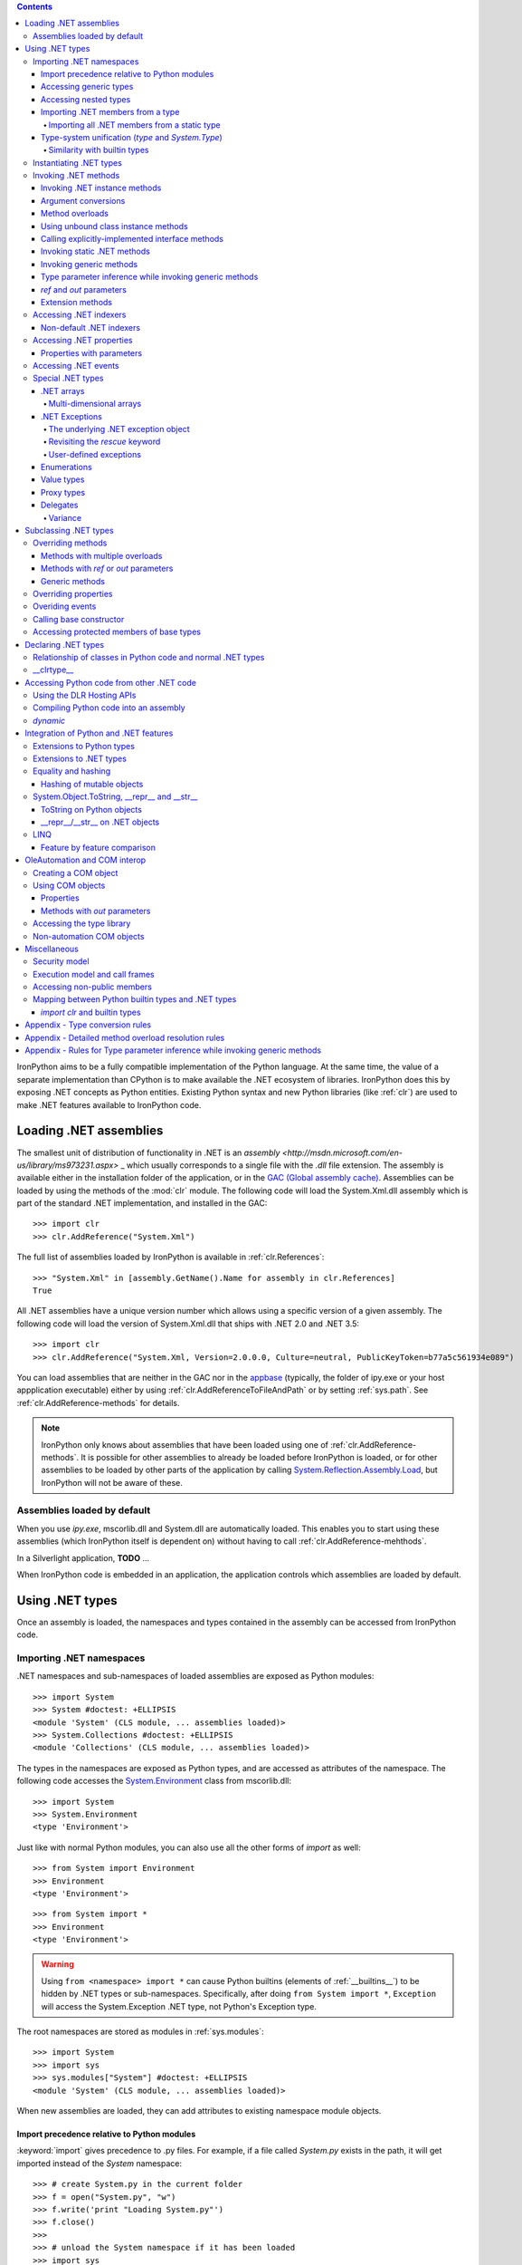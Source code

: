.. contents::

IronPython aims to be a fully compatible implementation of the Python language.
At the same time, the value of a separate implementation than CPython is 
to make available the .NET ecosystem of libraries. IronPython does this by
exposing .NET concepts as Python entities. Existing Python syntax and new
Python libraries (like :ref:`clr`) are used to make .NET features available
to IronPython code.

********************************************************************************
Loading .NET assemblies
********************************************************************************

The smallest unit of distribution of functionality in .NET is an `assembly
<http://msdn.microsoft.com/en-us/library/ms973231.aspx>` _
which usually corresponds to a single file with the `.dll` file extension. The 
assembly is available either in the installation folder of the application, or 
in the `GAC (Global assembly cache)
<http://msdn.microsoft.com/en-us/library/yf1d93sz.aspx>`_. 
Assemblies can be loaded by using the methods of 
the :mod:`clr` module. The following code will load the System.Xml.dll assembly
which is part of the standard .NET implementation, and installed in the GAC::

   >>> import clr
   >>> clr.AddReference("System.Xml")

The full list of assemblies loaded by IronPython is available in 
:ref:`clr.References`::

   >>> "System.Xml" in [assembly.GetName().Name for assembly in clr.References]
   True

All .NET assemblies have a unique version number which allows using a specific
version of a given assembly. The following code will load the version of 
System.Xml.dll that ships with .NET 2.0 and .NET 3.5::

   >>> import clr
   >>> clr.AddReference("System.Xml, Version=2.0.0.0, Culture=neutral, PublicKeyToken=b77a5c561934e089")

You can load assemblies that are neither in the GAC nor in the `appbase 
<http://msdn.microsoft.com/en-us/library/system.appdomainsetup.applicationbase.aspx>`_
(typically, the folder of ipy.exe or your host appplication executable) either
by using :ref:`clr.AddReferenceToFileAndPath` or by setting :ref:`sys.path`.
See :ref:`clr.AddReference-methods` for details. 

.. note::

   IronPython only knows about assemblies that have been loaded using one of
   :ref:`clr.AddReference-methods`. It is possible for other assemblies to
   already be loaded before IronPython is loaded, or for other assemblies to
   be loaded by other parts of the application by calling 
   `System.Reflection.Assembly.Load 
   <http://msdn.microsoft.com/en-us/library/system.reflection.assembly.load.aspx>`_,
   but IronPython will not be aware of these.

================================================================================
Assemblies loaded by default
================================================================================

When you use `ipy.exe`, mscorlib.dll and System.dll are automatically loaded.
This enables you to start using these assemblies (which IronPython itself is
dependent on) without having to call :ref:`clr.AddReference-mehthods`.

In a Silverlight application, **TODO** ...

When IronPython code is embedded in an application, the application controls 
which assemblies are loaded by default.

********************************************************************************
Using .NET types
********************************************************************************

Once an assembly is loaded, the namespaces and types contained in the assembly
can be accessed from IronPython code.

================================================================================
Importing .NET namespaces
================================================================================

\.NET namespaces and sub-namespaces of loaded assemblies are exposed as 
Python modules::

   >>> import System
   >>> System #doctest: +ELLIPSIS
   <module 'System' (CLS module, ... assemblies loaded)>
   >>> System.Collections #doctest: +ELLIPSIS
   <module 'Collections' (CLS module, ... assemblies loaded)>

The types in the namespaces are exposed as Python types, and are accessed
as attributes of the namespace. The following code accesses the 
`System.Environment 
<http://msdn.microsoft.com/en-us/library/system.environment.aspx>`_ 
class from mscorlib.dll::

   >>> import System
   >>> System.Environment
   <type 'Environment'>

Just like with normal Python modules, you can also use all the other forms
of `import` as well::

   >>> from System import Environment
   >>> Environment
   <type 'Environment'>

::

   >>> from System import *
   >>> Environment
   <type 'Environment'>

.. warning::

   Using ``from <namespace> import *`` can cause Python builtins 
   (elements of :ref:`__builtins__`) to be hidden
   by .NET types or sub-namespaces. Specifically, after doing
   ``from System import *``, ``Exception`` will access the System.Exception 
   .NET type, not Python's Exception type.
   
The root namespaces are stored as modules in :ref:`sys.modules`::

   >>> import System
   >>> import sys
   >>> sys.modules["System"] #doctest: +ELLIPSIS
   <module 'System' (CLS module, ... assemblies loaded)>

When new assemblies are loaded, they can add attributes to existing
namespace module objects.

--------------------------------------------------------------------------------
Import precedence relative to Python modules
--------------------------------------------------------------------------------

:keyword:`import` gives precedence to .py files. For example, if a file
called `System.py` exists in the path, it will get imported instead of the
`System` namespace::

   >>> # create System.py in the current folder
   >>> f = open("System.py", "w")
   >>> f.write('print "Loading System.py"')
   >>> f.close()
   >>>
   >>> # unload the System namespace if it has been loaded
   >>> import sys
   >>> if sys.modules.has_key("System"):
   ...     sys.modules.pop("System") #doctest: +ELLIPSIS
   <module 'System' (CLS module, ... assemblies loaded)>
   >>>
   >>> import System
   Loading System.py
   >>> System #doctest: +ELLIPSIS
   <module 'System' from '...System.py'>

.. note:: 

   Do make sure to delete System.py::

      >>> import os
      >>> os.remove("System.py")
      >>> sys.modules.pop("System") #doctest: +ELLIPSIS
      <module 'System' from '...System.py'>
      >>> import System
      >>> System #doctest: +ELLIPSIS
      <module 'System' (CLS module, ... assemblies loaded)>

--------------------------------------------------------------------------------
Accessing generic types
--------------------------------------------------------------------------------

\.NET supports `generic types 
<http://msdn.microsoft.com/en-us/library/ms172192.aspx>`_
which allow the same code to support multiple
type parameters which retaining the advantages of types safety. Collection
types (like lists, vectors, etc) are the canonical example where generic types
are useful. .NET has a number of generic collection types in the
`System.Collections.Generic 
<http://msdn.microsoft.com/en-us/library/system.collections.generic.aspx>`_
namespace.

IronPython exposes generic types as a special `type` object which supports
indexing with `type` object(s) as the index (or indices)::

   >>> from System.Collections.Generic import List, Dictionary
   >>> int_list = List[int]()
   >>> str_float_dict = Dictionary[str, float]()

Note that there might exist a non-generic type as well as one or more 
generic types with the same name [#]_.
In this case, the name can be used without any indexing to access the 
non-generic type, and it can be indexed with different number of types to
access the generic type with the corresponding number of type parameters.
The code below accesses `System.EventHandler
<http://msdn.microsoft.com/en-us/library/system.eventhandler.aspx>`_
and also `System.EventHandler<TEventArgs>
<http://msdn.microsoft.com/en-us/library/db0etb8x.aspx>`_ ::

   >>> from System import EventHandler, EventArgs
   >>> EventHandler # this is the combo type object
   <types 'EventHandler', 'EventHandler[TEventArgs]'>
   >>> # Access the non-generic type 
   >>> dir(EventHandler) #doctest: +ELLIPSIS
   ['BeginInvoke', 'Clone', 'DynamicInvoke', 'EndInvoke', ...
   >>> # Access the generic type with 1 type paramter
   >>> dir(EventHandler[EventArgs]) #doctest: +ELLIPSIS
   ['BeginInvoke', 'Call', 'Clone', 'Combine', ...

.. [#] This refers to the user-friendly name. Under the hoods, the .NET
       type name includes the number of type parameters::

          >>> clr.GetClrType(EventHandler[EventArgs]).Name
          'EventHandler`1'

--------------------------------------------------------------------------------
Accessing nested types
--------------------------------------------------------------------------------

Nested types are exposed as attributes of the outer class::

   >>> from System.Environment import SpecialFolder
   >>> SpecialFolder
   <type 'SpecialFolder'>

--------------------------------------------------------------------------------
Importing .NET members from a type
--------------------------------------------------------------------------------

\.NET types are exposed as Python classes. Like Python classes, you usually
cannot import *all* the attributes of .NET types using 
``from <name> import *``::

   >>> from System.Guid import *
   Traceback (most recent call last):
     File "<stdin>", line 1, in <module>
   ImportError: no module named Guid

You can import specific members, both static and instance::

   >>> from System.Guid import NewGuid, ToByteArray
   >>> g = NewGuid()
   >>> ToByteArray(g) #doctest: +ELLIPSIS
   Array[Byte](...

Note that if you import a static property, you will import the value
when the `import` executes, not a named object to be evaluated
on every use as you might mistakenly expect::

   >>> from System.DateTime import Now
   >>> Now #doctest: +ELLIPSIS
   <System.DateTime object at ...>
   >>> # Let's make it even more obvious that "Now" is evaluated only once
   >>> a_second_ago = Now
   >>> import time
   >>> time.sleep(1)
   >>> a_second_ago is Now
   True
   >>> a_second_ago is System.DateTime.Now
   False

^^^^^^^^^^^^^^^^^^^^^^^^^^^^^^^^^^^^^^^^^^^^^^^^^^^^^^^^^^^^^^^^^^^^^^^^^^^^^^^^
Importing all .NET members from a static type
^^^^^^^^^^^^^^^^^^^^^^^^^^^^^^^^^^^^^^^^^^^^^^^^^^^^^^^^^^^^^^^^^^^^^^^^^^^^^^^^

Some .NET types only have static methods, and are comparable to
namespaces. `C#` refers to them as `static classes 
<http://msdn.microsoft.com/en-us/library/79b3xss3(VS.80).aspx>`_
, and requires such classes to have only static methods. IronPython allows you 
to import all the static methods of such `static classes`. `System.Environment 
<http://msdn.microsoft.com/en-us/library/system.environment.aspx>`_ 
is an example of a static class::

   >>> from System.Environment import *
   >>> Exit is System.Environment.Exit
   True

Nested types are also imported::

   >>> SpecialFolder is System.Environment.SpecialFolder
   True

However, properties are not imported::

   >>> OSVersion
   Traceback (most recent call last):
     File "<stdin>", line 1, in <module>
   NameError: name 'OSVersion' is not defined
   >>> System.Environment.OSVersion #doctest: +ELLIPSIS
   <System.OperatingSystem object at ...>

--------------------------------------------------------------------------------
Type-system unification (`type` and `System.Type`)
--------------------------------------------------------------------------------

\.NET represents types using `System.Type 
<http://msdn.microsoft.com/en-us/library/system.type.aspx>`_.
However, when you access a .NET type in Python code, you get a Python 
:ref:`type` object [#]_::

   >>> from System.Collections import BitArray
   >>> ba = BitArray(5)
   >>> isinstance(type(ba), type)
   True

This allows a unified (Pythonic) view of both Python and .NET types. For example, 
:ref:`isinstance` works with .NET types as well::

   >>> from System.Collections import BitArray
   >>> isinstance(ba, BitArray)
   True

If need to get the `System.Type` instance for the .NET type, you need to use
:ref:`clr.GetClrType`. Conversely, you can use :ref:`clr.GetPythonType` to get
a `type` object corresponding to a `System.Type` object.

The unification also extends to other type system entities like methods. .NET
methods are exposed as instances of :ref:`method`::

   >>> type(BitArray.Xor)
   <type 'method_descriptor'>
   >>> type(ba.Xor)
   <type 'builtin_function_or_method'>

.. [#]

   Note that the Python type corresponding to a .NET type is a sub-type of
   :ref:`type`::
   
      >>> isinstance(type(ba), type)
      True
      >>> type(ba) is type
      False
   
   This is an implementation detail.

^^^^^^^^^^^^^^^^^^^^^^^^^^^^^^^^^^^^^^^^^^^^^^^^^^^^^^^^^^^^^^^^^^^^^^^^^^^^^^^^
Similarity with builtin types
^^^^^^^^^^^^^^^^^^^^^^^^^^^^^^^^^^^^^^^^^^^^^^^^^^^^^^^^^^^^^^^^^^^^^^^^^^^^^^^^

\.NET types behave like builtin types (like :ref:`list`), and are
immutable. i.e. you cannot add or delete descriptors from .NET types::

   >>> del list.append
   Traceback (most recent call last):
     File "<stdin>", line 1, in <module>
   AttributeError: cannot delete attribute 'append' of builtin type 'list'
   >>>
   >>> import System
   >>> del System.DateTime.ToByteArray
   Traceback (most recent call last):
     File "<stdin>", line 1, in <module>
   TypeError: can't set attributes of built-in/extension type 'DateTime'

================================================================================
Instantiating .NET types
================================================================================

\.NET types are exposed as Python classes, and you can do many of the
same operations on .NET types as with Python classes. In either cases, you 
create an instance by calling the type::

   >>> from System.Collections import BitArray
   >>> ba = BitArray(5) # Creates a bit array of size 5

IronPython also supports inline initializing of the attributes of the instance.
Consider the following two lines::

   >>> ba = BitArray(5)
   >>> ba.Length = 10

The above two lines are equivalent to this single line::

   >>> ba = BitArray(5, Length = 10)

You can also call the `__new__` method to create an instance::

   >> ba = BitArray.__new__(BitArray, 5)

================================================================================
Invoking .NET methods
================================================================================

\.NET methods are exposed as Python methods. Invoking .NET methods works
just like invoking Python methods.

--------------------------------------------------------------------------------
Invoking .NET instance methods
--------------------------------------------------------------------------------

Invoking .NET instance methods works just like invoking methods on a Python
object using the attribute notation::

   >>> from System.Collections import BitArray
   >>> ba = BitArray(5)
   >>> ba.Set(0, True) # call the Set method
   >>> ba[0]
   True

IronPython also supports named arguments::

   >>> ba.Set(index = 1, value = True)
   >>> ba[1]
   True

IronPython also supports dict arguments::

   >>> args = [2, True] # list of arguments
   >>> ba.Set(*args)
   >>> ba[2]
   True

IronPython also supports keyword arguments::

   >>> args = { "index" : 3, "value" : True }
   >>> ba.Set(**args)
   >>> ba[3]
   True

--------------------------------------------------------------------------------
Argument conversions
--------------------------------------------------------------------------------

When the argument type does not exactly match the parameter type expected
by the .NET method, IronPython tries to convert the argument. IronPython
uses conventional .NET conversion rules like `conversion operators 
<http://msdn.microsoft.com/en-us/library/85w54y0a(VS.80).aspx>`_
, as well as IronPython-specific rules. This snippet shows how arguments 
are converted when calling the `Set(System.Int32, System.Boolean) 
<http://msdn.microsoft.com/en-us/library/system.collections.bitarray.set.aspx>`_
method::

   >>> from System.Collections import BitArray
   >>> ba = BitArray(5)
   >>> ba.Set(0, "hello") # converts the second argument to True.
   >>> ba[0]
   True
   >>> ba.Set(1, None) # converts the second argument to False.
   >>> ba[1]
   False

See :ref:`appendix-type-conversion-rules` for the detailed conversion 
rules. Note that some Python types are implemented as .NET types and no conversion
is required in such cases. See :ref:`builtin-type-mapping` for the mapping. 

Some of the conversions supported are:

==================================   ============
Python argument type                 .NET method parameter type 
==================================   ============
int                                  System.Int8, System.Int16
float                                System.Float
tuple with only elements of type T   System.Collections.Generic.IEnumerable<T>
function, method                     System.Delegate and any of its sub-classes
==================================   ============

--------------------------------------------------------------------------------
Method overloads
--------------------------------------------------------------------------------

\.NET supports `overloading methods 
<http://msdn.microsoft.com/en-us/library/ms229029.aspx>`_
by both number of arguments and type of arguments. When IronPython 
code calls an overloaded method, IronPython tries to select one of the 
overloads *at runtime* based on the number and type of arguments
passed to the method, and also names of any keyword arguments. In most cases, 
the expected overload gets selected. Selecting an overload is easy
when the argument types are an exact match with one of the overload signatures::

   >>> from System.Collections import BitArray
   >>> ba = BitArray(5) # calls __new__(System.Int32)
   >>> ba = BitArray(5, True) # calls __new__(System.Int32, System.Boolean)
   >>> ba = BitArray(ba) # calls __new__(System.Collections.BitArray)

The argument types do not have be an exact match with the method signature. 
IronPython will try to convert the arguments if an *unamibguous* conversion
exists to one of the overload signatures. The following code calls 
`__new__(System.Int32) 	
<http://msdn.microsoft.com/en-us/library/4ty2t3fx.aspx>`_
even though there are two constructors which take
one argument, and neither of them accept a `float` as an argument::

   >>> ba = BitArray(5.0)

However, note that IronPython will raise a TypeError if there are conversions
to more than one of the overloads::

   >>> BitArray((1, 2, 3))
   Traceback (most recent call last):
     File "<stdin>", line 1, in <module>
   TypeError: Multiple targets could match: BitArray(Array[Byte]), BitArray(Array[bool]), BitArray(Array[int])

If you want to control the exact overload that gets called, you can use the
:ref:`Overloads` method on `method` objects::

   >>> int_bool_new = BitArray.__new__.Overloads[int, type(True)]
   >>> ba = int_bool_new(BitArray, 5, True) # calls __new__(System.Int32, System.Boolean)
   >>> ba = int_bool_new(BitArray, 5, "hello") # converts "hello" to a System.Boolan
   >>> ba = int_bool_new(BitArray, 5)
   Traceback (most recent call last):
     File "<stdin>", line 1, in <module>
   TypeError: __new__() takes exactly 2 arguments (1 given)

**TODO** - Example of indexing Overloads with an Array, byref, etc using Type.MakeByrefType

--------------------------------------------------------------------------------
Using unbound class instance methods
--------------------------------------------------------------------------------

It is sometimes desirable to invoke an instance method using the unbound
class instance method and passing an explicit `self` object as the first argument.
For example, .NET allows a class to declare an instance method with the same name
as a method in a base type, but without overriding the base method. See
`System.Reflection.MethodAttributes.NewSlot 
<http://msdn.microsoft.com/en-us/library/system.reflection.methodattributes.aspx>`_
for more information. In such cases, using the unbound class instance method
syntax allows you chose precisely which slot you wish to call::

   >>> import System
   >>> System.ICloneable.Clone("hello") # same as : "hello".Clone()
   'hello'

The unbound class instance method syntax results in a virtual call, and
calls the most derived implementation of the virtual method slot::

   >>> s = "hello"
   >>> System.Object.GetHashCode(s) == System.String.GetHashCode(s)
   True
   >>> from System.Runtime.CompilerServices import RuntimeHelpers
   >>> RuntimeHelpers.GetHashCode(s) == System.String.GetHashCode(s)
   False

--------------------------------------------------------------------------------
Calling explicitly-implemented interface methods
--------------------------------------------------------------------------------

\.NET allows a method with a different name to override a base method
implementation or interface method slot. This is useful if a type implements
two interfaces with methods with the same name. This is known as
`explicity implemented interface methods 
<http://msdn.microsoft.com/en-us/library/4taxa8t2.aspx>`_.
For example, `Microsoft.Win32.RegistryKey`
implements `System.IDisposable.Dispose` explicitly::

   >>> from Microsoft.Win32 import RegistryKey
   >>> clr.GetClrType(RegistryKey).GetMethod("Flush") #doctest: +ELLIPSIS
   <System.Reflection.RuntimeMethodInfo object at ... [Void Flush()]>
   >>> clr.GetClrType(RegistryKey).GetMethod("Dispose")
   >>>

In such cases, IronPython tries to expose the method using its simple name -
if there is no ambiguity::

   >>> from Microsoft.Win32 import Registry
   >>> rkey = Registry.CurrentUser.OpenSubKey("Software")
   >>> rkey.Dispose()

However, it is possible that the type has another method with the same name.
In that case, the explicitly implemented method is not accessible as an attribute.
However, it can still be called by using the unbound class instance method syntax::

   >>> rkey = Registry.CurrentUser.OpenSubKey("Software")
   >>> System.IDisposable.Dispose(rkey)

--------------------------------------------------------------------------------
Invoking static .NET methods
--------------------------------------------------------------------------------

Invoking static .NET methods is similar to invoking Python static methods::

   >>> System.GC.Collect()

Like Python static methods, the .NET static method can be accessed as an
attribute of sub-types as well::

   >>> System.Object.ReferenceEquals is System.GC.ReferenceEquals
   True

**TODO** What happens if the sub-type has a static method with the same name
but a different signature? Are both overloads available or not?

--------------------------------------------------------------------------------
Invoking generic methods
--------------------------------------------------------------------------------

Generic methods are exposed as attributes which can be indexed with `type`
objects. The following code calls `System.Activator.CreateInstance<T>
<http://msdn.microsoft.com/en-us/library/0hcyx2kd.aspx>`_ ::

   >>> from System import Activator, Guid
   >>> guid = Activator.CreateInstance[Guid]()

--------------------------------------------------------------------------------
Type parameter inference while invoking generic methods
--------------------------------------------------------------------------------

In many cases, the type parameter can be inferred based on the arguments
passed to the method call. Consider the following use of a generic method [#]_::

   >>> from System.Collections.Generic import IEnumerable, List
   >>> list = List[int]([1, 2, 3])
   >>> import clr
   >>> clr.AddReference("System.Core")
   >>> from System.Linq import Enumerable
   >>> Enumerable.Any[int](list, lambda x : x < 2)
   True

With generic type parameter inference, the last statement can also be written
as::

   >>> Enumerable.Any(list, lambda x : x < 2)
   True

See :ref:`appendix` for the detailed rules.

.. [#] System.Core.dll is part of .NET 3.0 and higher.

--------------------------------------------------------------------------------
`ref` and `out` parameters
--------------------------------------------------------------------------------

The Python language passes all arguments by-value. There is no syntax to
indicate that an argument should be passed by-reference like there is in
.NET languages like C# and VB.NET via the `ref 
<http://msdn.microsoft.com/en-us/library/14akc2c7.aspx>`_
and `out
<http://msdn.microsoft.com/en-us/library/t3c3bfhx.aspx>`_
keywords. IronPython supports two ways of passing 
ref or out arguments to a method, an implicit way and an explicit way. 

In the implicit way, an argument is passed normally to the method call,
and its (potentially) updated value is returned from the method call
along with the normal return value (if any). This composes well with
the Python feature of multiple return values.
`System.Collections.Generic.Dictionary` has a method 
`bool TryGetValue(K key, out value) 
<http://msdn.microsoft.com/en-us/library/bb347013.aspx>`_.
It can be called from IronPython with just one argument, and the call 
returns a `tuple` where the first element is a boolean and the second element 
is the value (or the default value of 0.0 if the first element is `False`)::

   >>> d = { "a":100.1, "b":200.2, "c":300.3 }
   >>> from System.Collections.Generic import Dictionary
   >>> d = Dictionary[str, float](d)
   >>> d.TryGetValue("b")
   (True, 200.2)
   >>> d.TryGetValue("z")
   (False, 0.0)

In the explicit way, you can pass an instance of :ref:`clr.Reference[T]` for the
ref or out argument, and its :ref:`Value` field will get set by the call. The
explicit way is useful if there are multiple overloads with ref parameters::

   >>> import clr
   >>> r = clr.Reference[float]()
   >>> d.TryGetValue("b", r)
   True
   >>> r.Value
   200.2

--------------------------------------------------------------------------------
Extension methods
--------------------------------------------------------------------------------

`Extension methods 
<http://msdn.microsoft.com/en-us/library/system.runtime.compilerservices.extensionattribute.aspx>`_
are currently not natively supported by IronPython. Hence,
they cannot be invoked like instance methods. Instead, they have to be
invoked like static methods.

================================================================================
Accessing .NET indexers
================================================================================

`\.NET indexers 
<http://msdn.microsoft.com/en-us/library/6x16t2tx.aspx>`_
are exposed as `__getitem__` and `__setitem__`. Thus, the Python indexing
syntax can be used to index .NET collections (and any type with an indexer)::

   >>> from System.Collections import BitArray
   >>> ba = BitArray(5)
   >>> ba[0]
   False
   >>> ba[0] = True
   >>> ba[0]
   True

The indexer can be called using the unbound class instance method syntax
using `__getitem__` and `__setitem__`. This is useful if the indexer is 
virtual and is implemented as an explicitly-implemented interface method::

   >>> BitArray.__getitem__(ba, 0)
   True

--------------------------------------------------------------------------------
Non-default .NET indexers
--------------------------------------------------------------------------------

Note that a default indexer is just a property (typically called `Item`) with
one argument. It is considered as an indexer if the declaraing type uses
`DefaultMemberAttribute 
<http://msdn.microsoft.com/en-us/library/system.reflection.defaultmemberattribute.aspx>`_
to declare the property as the default member.

See :ref:`property-with-parameters` for information on non-default indexers.

================================================================================
Accessing .NET properties
================================================================================

\.NET properties are exposed similar to Python attributes. Under the hood,
.NET properties are implemented as a pair of methods to get and set the
property, and IronPython calls the appropriate method depending on
whether you are reading or writing to the properity::

   >>> from System.Collections import BitArray
   >>> ba = BitArray(5)
   >>> ba.Length # calls "BitArray.get_Length()"
   5
   >>> ba.Length = 10 # calls "BitArray.set_Length()"

To call the get or set method using the unbound class instance method syntax,
IronPython exposes methods called `GetValue` and `SetValue` on the property
descriptor. The code above is equivalent to the following::

   >>> ba = BitArray(5)
   >>> BitArray.Length.GetValue(ba)
   5
   >>> BitArray.Length.SetValue(ba, 10)

--------------------------------------------------------------------------------
Properties with parameters
--------------------------------------------------------------------------------

COM and VB.NET support properties with paramters. They are also known as
non-default indexers. C# does not support declaring or using properties
with parameters. 

IronPython does support properties with parameters. For example, the default 
indexer above can also be accessed using the non-default format as such::

   >>> ba.Item[0]
   False

.. BitArray.Item.GetValue(ba, 0) does not currently work because of
   http://ironpython.codeplex.com/WorkItem/View.aspx?WorkItemId=23975

================================================================================
Accessing .NET events
================================================================================

\.NET events are exposed as objects with __iadd__ and __isub__ methods which
allows using `+=` and `-=` to subscribe and unsubscribe from the event. The
following code shows how to subscribe a Python function to an event using `+=` ::

   >>> from System.IO import FileSystemWatcher
   >>> watcher = FileSystemWatcher(".")
   >>> def callback(sender, event_args):
   ...     print event_args.ChangeType, event_args.Name
   >>> watcher.Created += callback
   >>> watcher.EnableRaisingEvents = True
   >>> import time
   >>> f = open("test.txt", "w+"); time.sleep(1)
   Created test.txt
   >>>
   >>> # cleanup
   >>> import os
   >>> f.close(); os.remove("test.txt"); watcher.EnableRaisingEvents = False

You can also subscribe using a bound method::

   >>> watcher = FileSystemWatcher(".")
   >>> class MyClass(object):
   ...     def callback(self, sender, event_args):
   ...         print event_args.ChangeType, event_args.Name
   >>> o = MyClass()
   >>> watcher.Created += o.callback
   >>> watcher.EnableRaisingEvents = True
   >>> f = open("test.txt", "w+"); time.sleep(1)
   Created test.txt
   >>>
   >>> # cleanup
   >>> f.close(); os.remove("test.txt"); watcher.EnableRaisingEvents = False

The code above cannot unsubscribe from the event using `-=`. The reason is
that when you subscribe a function or a bound method to an event, IronPython 
wraps the function or bound method in a `System.Delegate 
<http://msdn.microsoft.com/en-us/library/system.delegate.aspx>`_
instance. When you unsubscribe from the event, IronPython creates a wrapper
`System.Delegate` instance again, but one which will not compare as equal
to the one created while subscribing to the event. The solution to this is to
explicitly create a delegate object and use that to subscribe and unsubscribe
from the event::

   >>> watcher = FileSystemWatcher(".")
   >>> def callback(sender, event_args):
   ...     print event_args.ChangeType, event_args.Name
   >>> from System.IO import FileSystemEventHandler
   >>> delegate = FileSystemEventHandler(callback)
   >>> watcher.Created += delegate
   >>> watcher.EnableRaisingEvents = True
   >>> import time
   >>> f = open("test.txt", "w+"); time.sleep(1)
   Created test.txt
   >>> watcher.Created -= delegate # Unsubscribe
   >>>
   >>> # cleanup
   >>> f.close(); os.remove("test.txt")

================================================================================
Special .NET types
================================================================================

--------------------------------------------------------------------------------
.NET arrays 
--------------------------------------------------------------------------------

IronPython supports indexing of `System.Array` with a `type` object to access 
one-dimensional strongly-typed arrays::

   >>> System.Array[int]
   <type 'Array[int]'>

IronPython also adds a `__new__` method that accepts a `IList<T> 
<http://msdn.microsoft.com/en-us/library/5y536ey6.aspx>`_ 
to initialize the array. This allows using a Python `list`
literal to initialize a .NET array::

   >>> a = System.Array[int]([1, 2, 3])

Further, IronPython exposes `__getitem__` and `__setitem__` allowing the
array objects to be indexed using the Python indexing syntax::

   >>> a[2]
   3

Note that the indexing syntax yields Python semantics. If you index with a
negative value, it results in indexing from the end of the array, whereas
.NET indexing (demonstrated by calling `GetValue` below) raises a
`System.IndexOutOfRangeException` exception::

   >>> a.GetValue(-1)
   Traceback (most recent call last):
     File "<stdin>", line 1, in <module>
   IndexError: Index was outside the bounds of the array.
   >>> a[-1]
   3

Similarly, slicing is also supported::

   >>> a[1:3]
   Array[int]((2, 3))

^^^^^^^^^^^^^^^^^^^^^^^^^^^^^^^^^^^^^^^^^^^^^^^^^^^^^^^^^^^^^^^^^^^^^^^^^^^^^^^^
Multi-dimensional arrays
^^^^^^^^^^^^^^^^^^^^^^^^^^^^^^^^^^^^^^^^^^^^^^^^^^^^^^^^^^^^^^^^^^^^^^^^^^^^^^^^

**TODO**
   
--------------------------------------------------------------------------------
.NET Exceptions
--------------------------------------------------------------------------------

:keyword:`raise` can raise both Python exceptions as well as .NET 
exceptions::

   >>> raise ZeroDivisionError()
   Traceback (most recent call last):
     File "<stdin>", line 1, in <module>
   ZeroDivisionError
   >>> import System
   >>> raise System.DivideByZeroException()
   Traceback (most recent call last):
     File "<stdin>", line 1, in <module>
   ZeroDivisionError: Attempted to divide by zero.

The `except` keyword can catch both Python exceptions as well as .NET
exceptions::

   >>> try:
   ...    import System
   ...    raise System.DivideByZeroException()
   ... except System.DivideByZeroException:
   ...    print "This line will get printed..."
   ...
   This line will get printed...
   >>>

^^^^^^^^^^^^^^^^^^^^^^^^^^^^^^^^^^^^^^^^^^^^^^^^^^^^^^^^^^^^^^^^^^^^^^^^^^^^^^^^
The underlying .NET exception object
^^^^^^^^^^^^^^^^^^^^^^^^^^^^^^^^^^^^^^^^^^^^^^^^^^^^^^^^^^^^^^^^^^^^^^^^^^^^^^^^

IronPython implements the Python exception mechanism on top of the .NET
exception mechanism. This allows Python exception thrown from Python code to
be caught by non-Python code, and vice versa. However, Python exception
objects need to behave like Python user objects, not builtin types. 
For example, Python code can set arbitrary attributes on Python exception
objects, but not on .NET exception objects::

   >>> e = ZeroDivisionError()
   >>> e.foo = 1 # this works
   >>> e = System.DivideByZeroException()
   >>> e.foo = 1
   Traceback (most recent call last):
     File "<stdin>", line 1, in <module>
   AttributeError: 'DivideByZeroException' object has no attribute 'foo'

To support these two different views, IronPython creates a pair of objects,
a Python exception object and a .NET exception object, where the Python type
and the .NET exception type have a unique one-to-one mapping as defined
in the table below. Both objects know about each other. 
The .NET exception object is the one that actually
gets thrown by the IronPython runtime when Python code executes a `raise`
statement. When Python code uses the `except` keyword to
catch the Python exception, the Python exception object is used. However,
if the exception is caught by C# (for example) code that called the Python
code, then the C# code naturally catches the .NET exception object.

The .NET exception object corresponding to a Python exception object
can be accessed by using the :ref:`clsException` attribute (if the module
has excecuted `import clr`)::

   >>> import clr
   >>> try:
   ...     1/0
   ... except ZeroDivisionError as e:
   ...     pass
   >>> type(e)
   <type 'exceptions.ZeroDivisionError'>
   >>> type(e.clsException)
   <type 'DivideByZeroException'>

IronPython is also able to access the Python exception object corresponding
to a .NET exception object [#]_, thought this is not exposed to the user [#]_.

.. [#]

   The Python exception object corresponding to a .NET exception object is 
   accessible (to the IronPython runtime) via the `System.Exception.Data` 
   property. Note that this is an implementation detail
   and subject to change::

      >>> e.clsException.Data["PythonExceptionInfo"] #doctest: +ELLIPSIS
      <IronPython.Runtime.Exceptions.PythonExceptions+ExceptionDataWrapper object at ...>

.. [#] 

   ... except via the DLR Hosting API 
   `ScriptEngine.GetService<ExceptionOperations>().GetExceptionMessage`

=========================== ======================================= =============================================
Python exception            .NET exception
--------------------------- -------------------------------------------------------------------------------------
                            .NET system exception type              IronPython runtime exception type
=========================== ======================================= =============================================
Exception                   System.Exception
SystemExit                                                          IP.O.SystemExit
StopIteration               System.InvalidOperationException
                            subtype
StandardError               System.SystemException
KeyboardInterrupt                                                   IP.O.KeyboardInterruptException
ImportError                                                         IP.O.PythonImportError
EnvironmentError                                                    IP.O.PythonEnvironmentError
IOError                     System.IO.IOException
OSError                     S.R.InteropServices.ExternalException
WindowsError                System.ComponentModel.Win32Exception
EOFError                    System.IO.EndOfStreamException
RuntimeError                IP.O.RuntimeException
NotImplementedError         System.NotImplementedException
NameError                                                           IP.O.NameException
UnboundLocalError                                                   IP.O.UnboundLocalException
AttributeError              System.MissingMemberException
SyntaxError                                                         IP.O.SyntaxErrorException
                                                                    (System.Data has something close)
IndentationError                                                    IP.O.IndentationErrorException
TabError                                                            IP.O.TabErrorException
TypeError                                                           Microsoft.Scripting.ArgumentTypeException
AssertionError                                                      IP.O.AssertionException
LookupError                                                         IP.O.LookupException
IndexError                  System.IndexOutOfRangeException
KeyError                    S.C.G.KeyNotFoundException
ArithmeticError             System.ArithmeticException
OverflowError               System.OverflowException
ZeroDivisionError           System.DivideByZeroException
FloatingPointError                                                  IP.O.PythonFloatingPointError
ValueError                  ArgumentException
UnicodeError                                                        IP.O.UnicodeException
UnicodeEncodeError          System.Text.EncoderFallbackException
UnicodeDecodeError          System.Text.DecoderFallbackException
UnicodeTranslateError                                               IP.O.UnicodeTranslateException
ReferenceError                                                      IP.O.ReferenceException
SystemError                                                         IP.O.PythonSystemError
MemoryError                 System.OutOfMemoryException
Warning                     System.ComponentModel.WarningException
UserWarning                                                         IP.O.PythonUserWarning
DeprecationWarning                                                  IP.O.PythonDeprecationWarning
PendingDeprecationWarning                                           IP.O.PythonPendingDeprecationWarning
SyntaxWarning                                                       IP.O.PythonSyntaxWarning
OverflowWarning                                                     IP.O.PythonOverflowWarning
RuntimeWarning                                                      IP.O.PythonRuntimeWarning
FutureWarning                                                       IP.O.PythonFutureWarning
=========================== ======================================= =============================================

^^^^^^^^^^^^^^^^^^^^^^^^^^^^^^^^^^^^^^^^^^^^^^^^^^^^^^^^^^^^^^^^^^^^^^^^^^^^^^^^
Revisiting the `rescue` keyword
^^^^^^^^^^^^^^^^^^^^^^^^^^^^^^^^^^^^^^^^^^^^^^^^^^^^^^^^^^^^^^^^^^^^^^^^^^^^^^^^

Given that :keyword:`raise` results in the creation of both a Python exception 
object and a .NET exception object, and given that :keyword:`rescue` can catch
both Python exceptions and .NET exceptions, a question arises of which of
the exception objects will be used by the `rescue` keyword. The answer is 
that it is the type used in the `rescue` clause. i.e. if the `rescue` clause
uses the Python exception, then the Python exception object
will be used. If the `rescue` clause uses the .NET exception, then the 
.NET exception object will be used.

The following example shows how ``1/0`` results in the creation of two objects,
and how they are linked to each other. The exception is first caught as a
.NET exception. The .NET exception is raised again, but is then caught as
a Python exception::

   >>> import System   
   >>> try:
   ...     try:
   ...         1/0
   ...     except System.DivideByZeroException as e1:
   ...         raise e1
   ... except ZeroDivisionError as e2:
   ...     pass      
   >>> type(e1)
   <type 'DivideByZeroException'>
   >>> type(e2)
   <type 'exceptions.ZeroDivisionError'>
   >>> e2.clsException is e1
   True

^^^^^^^^^^^^^^^^^^^^^^^^^^^^^^^^^^^^^^^^^^^^^^^^^^^^^^^^^^^^^^^^^^^^^^^^^^^^^^^^
User-defined exceptions
^^^^^^^^^^^^^^^^^^^^^^^^^^^^^^^^^^^^^^^^^^^^^^^^^^^^^^^^^^^^^^^^^^^^^^^^^^^^^^^^

Python user-defined exceptions get mapped to `System.Exception`. If non-Python code
catches a Python user-defined exception, it will be an instance of 
`System.Exception`, and will not be able to access the exception details::

   >>> # since "Exception" might be System.Exception after "from System import *"
   >>> if "Exception" in globals(): del Exception
   >>> class MyException(Exception):
   ...     def __init__(self, value):
   ...         self.value = value
   ...     def __str__(self):
   ...         return repr(self.value)
   >>> try:
   ...     raise MyException("some message")
   ... except System.Exception as e:
   ...     pass
   >>> clr.GetClrType(type(e)).FullName
   'System.Exception'
   >>> e.Message
   'Python Exception: MyException'

In this case, the non-Python code can use the
`ScriptEngine.GetService<ExceptionOperations>().GetExceptionMessage` DLR Hosting
API to get the exception message.

--------------------------------------------------------------------------------
Enumerations
--------------------------------------------------------------------------------

\.NET enumeration types are sub-types of `System.Enum`. The enumeration values
of an enumeration type are exposed as class attributes::

   print System.AttributeTargets.All # access the value "All"

IronPython also supports using the bit-wise operators with the enumeration
values::

   >>> import System
   >>> System.AttributeTargets.Class | System.AttributeTargets.Method
   <enum System.AttributeTargets: Class, Method>

--------------------------------------------------------------------------------
Value types
--------------------------------------------------------------------------------

Python expects all mutable values to be represented as a reference type. .NET, 
on the other hand, introduces the concept of value types which are mostly 
copied instead of referenced. In particular .NET methods and properties 
returning a value type will always return a copy. 

This can be confusing from a Python programmer’s perspective since a subsequent 
update to a field of such a value type will occur on the local copy, not within 
whatever enclosing object originally provided the value type.

While most .NET value types are designed to be immutable, and the .NET design
guidelines recommend value tyeps be immutable, this is not enforced by .NET, 
and so there do exist some .NET valuetype that are mutable. **TODO** - Example.

For example, take the following C# definitions::

   struct Point {
       # Poorly defined struct - structs should be immutable
       public int x;
       public int y;
   }
   
   class Line {
       public Point start;
       public Point end;
   	
       public Point Start { get { return start; } }
       public Point End { get { return end; } }
   }

If `line` is an instance of the reference type Line, then a Python programmer 
may well expect "`line.Start.x = 1`" to set the x coordinate of the start of 
that line. In fact the property `Start` returned a copy of the `Point` 
value type and it’s to that copy the update is made::

   print line.Start.x    # prints ‘0’
   line.Start.x = 1
   print line.Start.x    # still prints ‘0’
	
This behavior is subtle and confusing enough that C# produces a compile-time 
error if similar code is written (an attempt to modify a field of a value type 
just returned from a property invocation).

Even worse, when an attempt is made to modify the value type directly 
via the start field exposed by Line (i.e. “`line.start.x = 1`”), IronPython 
will still update a local copy of the `Point` structure. That’s because 
Python is structured so that “foo.bar” will always produce a useable 
value: in the case above “line.start” needs to return a full value 
type which in turn implies a copy.

C#, on the other hand, interprets the entirety of the “`line.start.x = 1`” 
statement and actually yields a value type reference for the “line.start” 
part which in turn can be used to set the “x” field in place.

This highlights a difference in semantics between the two languages. 
In Python “line.start.x = 1” and “foo = line.start; foo.x = 1” are 
semantically equivalent. In C# that is not necessarily so.

So in summary: a Python programmer making updates to a value type 
embedded in an object will silently have those updates lost where the 
same syntax would yield the expected semantics in C#. An update to 
a value type returned from a .NET property will also appear to 
succeed will updating a local copy and will not cause an error 
as it does in the C# world. These two issues could easily become 
the source of subtle, hard to trace bugs within a large application.

In an effort to prevent the unintended update of local value type copies 
and at the same time preserve as pythonic and consistent a view of 
the world as possible, direct updates to value type fields are not
allowed by IronPython, and raise a ValueError::

   >>> line.start.x = 1 #doctest: +SKIP
   Traceback (most recent call last):
      File , line 0, in input##7
   ValueError Attempt to update field x on value type Point; value type fields can not be directly modified

This renders value types “mostly” immutable; updates are still possible 
via instance methods on the value type itself.

--------------------------------------------------------------------------------
Proxy types
--------------------------------------------------------------------------------

IronPython cannot directly use `System.MarshalByRefObject
<http://msdn.microsoft.com/en-us/library/system.marshalbyrefobject.aspx>`_
instances. IronPython uses reflection at runtime to determine how to access an
object. However, `System.MarshalByRefObject` instances do not support
reflection.

You *can* use :ref:`unbound-class-instance-method` syntax to call methods
on such proxy objects.

--------------------------------------------------------------------------------
Delegates
--------------------------------------------------------------------------------

Python functions and bound instance methods can be converted to delegates::

   >>> from System import EventHandler, EventArgs
   >>> def foo(sender, event_args):
   ...     print event_args
   >>> d = EventHandler(foo)
   >>> d(None, EventArgs()) #doctest: +ELLIPSIS
   <System.EventArgs object at ... [System.EventArgs]>

^^^^^^^^^^^^^^^^^^^^^^^^^^^^^^^^^^^^^^^^^^^^^^^^^^^^^^^^^^^^^^^^^^^^^^^^^^^^^^^^
Variance
^^^^^^^^^^^^^^^^^^^^^^^^^^^^^^^^^^^^^^^^^^^^^^^^^^^^^^^^^^^^^^^^^^^^^^^^^^^^^^^^

IronPython also allows the signature of the Python function or method to be
different (though compatible) with the delegate signature. For example,
the Python function can use keyword arguments::

   >>> def foo(*args):
   ...     print args
   >>> d = EventHandler(foo)
   >>> d(None, EventArgs()) #doctest: +ELLIPSIS
   (None, <System.EventArgs object at ... [System.EventArgs]>)

If the return type of the delegate is void, IronPython also allows the Python 
function to return any type of return value, and just ignores the return value::

   >>> def foo(*args):
   ...     return 100 # this return value will get ignored
   >>> d = EventHandler(foo)
   >>> d(None, EventArgs())   

If the return value is different, IronPython will try to convert it::

   >>> def foo(str1, str2):
   ...     return 100.1 # this return value will get converted to an int
   >>> d = System.Comparison[str](foo)
   >>> d("hello", "there")   
   100

**TODO** - Delegates with out/ref parameters

********************************************************************************
Subclassing .NET types
********************************************************************************

Sub-classing of .NET types and interfaces is supported using :keyword:`class`.
.NET types and interfaces can be used as one of the sub-types in the
`class` construct::

   >>> class MyClass(System.Attribute, System.ICloneable, System.IComparable):
   ...     pass

\.NET does not support multiple inheritance while Python does. IronPython
allows using multiple Python classes as subtypes, and also multiple .NET
interfaces, but there can only be one .NET class (other than `System.Object`)
in the set of subtypes::

   >>> class MyPythonClass1(object): pass
   >>> class MyPythonClass2(object): pass
   >>> class MyMixedClass(MyPythonClass1, MyPythonClass2, System.Attribute):
   ...     pass

Instances of the class *do* actually inherit from the specified .NET
base type. This is important because this means that statically-typed
.NET code can access the object using the .NET type. The following snippet
uses Reflection to show that the object can be cast to the .NET sub-class::

   >>> class MyClass(System.ICloneable):
   ...     pass
   >>> o = MyClass()
   >>> import clr
   >>> clr.GetClrType(System.ICloneable).IsAssignableFrom(o.GetType())
   True

Note that the Python class does not really inherit from the .NET sub-class.
See :ref:`type-mapping`.

================================================================================
Overriding methods 
================================================================================

Base type methods can be overriden by defining a Python method with the same
name::

   >>> class MyClass(System.ICloneable):
   ...    def Clone(self):
   ...        return MyClass()
   >>> o = MyClass()
   >>> o.Clone() #doctest: +ELLIPSIS
   <MyClass object at ...>

IronPython does require you to provide implementations of interface methods
in the class declaration. The method lookup is done dynamically when the method
is accessed. Here we see that `AttributeError` is raised if the method is not
defined::

   >>> class MyClass(System.ICloneable): pass
   >>> o = MyClass()
   >>> o.Clone()
   Traceback (most recent call last):
     File "<stdin>", line 1, in <module>
   AttributeError: 'MyClass' object has no attribute 'Clone'

--------------------------------------------------------------------------------
Methods with multiple overloads
--------------------------------------------------------------------------------

Python does not support method overloading. A class can have only one method
with a given name. As a result, you cannot override specific method overloads
of a .NET sub-type. Instead, you need to use define the function accepting
an arbitrary argument list (see :ref:`_tut-arbitraryargs`), and then
determine the method overload that was invoked by inspecting the types of
the arguments::

   >>> import clr
   >>> import System
   >>> StringComparer = System.Collections.Generic.IEqualityComparer[str]
   >>> 
   >>> class MyComparer(StringComparer):
   ...     def GetHashCode(self, *args):
   ...          if len(args) == 0:
   ...              # Object.GetHashCode() called
   ...              return 100
   ...          
   ...          if len(args) == 1 and type(args[0]) == str:
   ...              # StringComparer.GetHashCode() called
   ...              return 200
   ...              
   ...          assert("Should never get here")
   ... 
   >>> comparer = MyComparer()
   >>> getHashCode1 = clr.GetClrType(System.Object).GetMethod("GetHashCode")
   >>> args = System.Array[object](["another string"])
   >>> getHashCode2 = clr.GetClrType(StringComparer).GetMethod("GetHashCode")
   >>> 
   >>> # Use Reflection to simulate a call to the different overloads 
   >>> # from another .NET language
   >>> getHashCode1.Invoke(comparer, None)
   100
   >>> getHashCode2.Invoke(comparer, args)
   200

.. note::

   Determining the exact overload that was invoked may not be possible, for
   example, if `None` is passed in as an argument.   

--------------------------------------------------------------------------------
Methods with `ref` or `out` parameters
--------------------------------------------------------------------------------

Python does not have syntax for specifying whether a method paramter is
passed by-reference since arguments are always passed by-value. When overriding
a .NET method with ref or out parameters, the ref or out paramter is received
as a :ref:`clr.Reference[T]` instance. The incoming argument value is accessed by
reading the `Value` property, and the resulting value is specified by setting
the `Value` property::

   >>> import clr
   >>> import System
   >>> StrFloatDictionary = System.Collections.Generic.IDictionary[str, float]
   >>> 
   >>> class MyDictionary(StrFloatDictionary):
   ...     def TryGetValue(self, key, value):
   ...         if key == "yes":
   ...             value.Value = 100.1 # set the *out* parameter
   ...             return True
   ...         else:
   ...             value.Value = 0.0  # set the *out* parameter
   ...             return False
   ...     # Other methods of IDictionary not overriden for brevity
   ... 
   >>> d = MyDictionary()
   >>> # Use Reflection to simulate a call from another .NET language
   >>> tryGetValue = clr.GetClrType(StrFloatDictionary).GetMethod("TryGetValue")
   >>> args = System.Array[object](["yes", 0.0])
   >>> tryGetValue.Invoke(d, args)
   True
   >>> args[1]
   100.1

--------------------------------------------------------------------------------
Generic methods
--------------------------------------------------------------------------------

When you override a generic method, the type parameters get passed in as 
arguments. Consider the following generic method declaration::

   // csc /t:library /out:convert.dll convert.cs
   public interface IMyConvertible {
       T1 Convert<T1, T2>(T2 arg);
   }

The following code overrides the generic method `Convert`::

   >>> import clr
   >>> clr.AddReference("convert.dll")
   >>> import System
   >>> import IMyConvertible
   >>>
   >>> class MyConvertible(IMyConvertible):
   ...     def Convert(self, t2, T1, T2):
   ...         return T1(t2)
   >>>
   >>> o = MyConvertible()
   >>> # Use Reflection to simulate a call from another .NET language
   >>> type_params = System.Array[System.Type]([str, float])
   >>> convert = clr.GetClrType(IMyConvertible).GetMethod("Convert")
   >>> convert_of_str_float = convert.MakeGenericMethod(type_params)
   >>> args = System.Array[object]([100.1])
   >>> convert_of_str_float.Invoke(o, args)
   '100.1'

.. note::

   Generic method receive information about the method signature being invoked,
   whereas normal method overloads do not. The reason is that .NET does not
   allow normal method overloads to differ by the return type, and it is usually
   possible to determine the argument types based on the argument values.
   However, with generic methods, one of the type parameters may only be used
   as the return type. In that case, there is no way to determine the type
   paramter.

================================================================================
Overriding properties
================================================================================

\.NET properties are backed by a pair of .NET methods for reading and writing
the property. The C# compiler automatically names them as `get_<PropertyName>`
and `set_<PropertyName>`. However, .NET itself does not require any 
specific naming pattern for these methods, and the names are stored in the
the metadata associated with the property definition. The names can be 
accessed using the `GetGetMethod` and `GetSetMethods` of the
`System.Reflection.PropertyInfo` class::

   >>> import clr
   >>> import System
   >>> StringCollection = System.Collections.Generic.ICollection[str]
   >>> prop_info = clr.GetClrType(StringCollection).GetProperty("Count")
   >>> prop_info.GetGetMethod().Name
   'get_Count'
   >>> prop_info.GetSetMethod() # None because this is a read-only property
   >>>

Overriding a virtual property requires defining a Python method with the same 
names as the underlying getter or setter .NET method::

   >>> 
   >>> class MyCollection(StringCollection):
   ...    def get_Count(self):
   ...        return 100
   ...    # Other methods of ICollection not overriden for brevity
   >>> 
   >>> c = MyCollection()
   >>> # Use Reflection to simulate a call from another .NET language
   >>> prop_info.GetGetMethod().Invoke(c, None)
   100

================================================================================
Overiding events
================================================================================

Events have underlying methods which can be obtained using `EventInfo.GetAddMethod
<http://msdn.microsoft.com/en-us/library/system.reflection.eventinfo.getaddmethod.aspx>`_ 
and `EventInfo.GetRemoveMethod
<http://msdn.microsoft.com/en-us/library/system.reflection.eventinfo.getremovemethod.aspx>`_ ::

   >>> from System.ComponentModel import IComponent
   >>> import clr
   >>> event_info = clr.GetClrType(IComponent).GetEvent("Disposed")
   >>> event_info.GetAddMethod().Name
   'add_Disposed'
   >>> event_info.GetRemoveMethod().Name
   'remove_Disposed'

To override events, you need to define methods with the name of the underlying
methods::
   
   >>> class MyComponent(IComponent):
   ...     def __init__(self):
   ...         self.dispose_handlers = []
   ...     def Dispose(self):
   ...         for handler in self.dispose_handlers:
   ...             handler(self, EventArgs())
   ...
   ...     def add_Disposed(self, value):
   ...         self.dispose_handlers.append(value)
   ...     def remove_Disposed(self, value):
   ...         self.dispose_handlers.remove(value)
   ...     # Other methods of IComponent not implemented for brevity
   >>>
   >>> c = MyComponent()
   >>> def callback(sender, event_args):
   ...     print event_args
   >>> args = System.Array[object]((System.EventHandler(callback),))
   >>> # Use Reflection to simulate a call from another .NET language
   >>> event_info.GetAddMethod().Invoke(c, args)
   >>>
   >>> c.Dispose() #doctest: +ELLIPSIS
   <System.EventArgs object at ... [System.EventArgs]>

================================================================================
Calling base constructor
================================================================================

.NET constructors can be overloaded. To call a specific base type constructor
overload, you need to define a `__new__` method (not `__init__`) and call
`__new__` on the .NET base type. The following example shows how a sub-type
of `System.Exception` choses the base constructor overload to call
based on the arguments it receives::

   >>> import System
   >>> class MyException(System.Exception):
   ...     def __new__(cls, *args):
   ...        # This could be implemented as:
   ...        #     return System.Exception.__new__(cls, *args)
   ...        # but is more verbose just to make a point
   ...        if len(args) == 0:
   ...            e = System.Exception.__new__(cls)
   ...        elif len(args) == 1:
   ...            message = args[0]
   ...            e = System.Exception.__new__(cls, message)
   ...        elif len(args) == 2:
   ...            message, inner_exception = args
   ...            if hasattr(inner_exception, "clsException"):
   ...               inner_exception = inner_exception.clsException
   ...            e = System.Exception.__new__(cls, message, inner_exception)
   ...        return e
   >>> e = MyException("some message", IOError())

================================================================================
Accessing protected members of base types
================================================================================

Normally, IronPython does not allow access to protected members (unless you
are using :ref:`private-binding`). For example, accessing `MemberwiseClone
<http://msdn.microsoft.com/en-us/library/system.object.memberwiseclone.aspx>`_
causes a TypeError since it is a protected method::

   >>> import clr
   >>> import System
   >>> o = System.Object()
   >>> o.MemberwiseClone()
   Traceback (most recent call last):
     File "<stdin>", line 1, in <module>
   TypeError: cannot access protected member MemberwiseClone without a python subclass of object
   
IronPython *does* allow Python sub-types to access protected members of .NET 
base types. However, Python does not enforce any accessibility rules. Also, 
methods can be added and removed dynamically from a class. Hence, IronPython 
does not attempt to guard access to `protected` members of .NET sub-types. 
Instead, it always makes the protected members available just like public 
members::

   >>> class MyClass(System.Object):
   ...     pass
   >>> o = MyClass()
   >>> o.MemberwiseClone() #doctest: +ELLIPSIS
   <MyClass object at ...>

********************************************************************************
Declaring .NET types
********************************************************************************

================================================================================
Relationship of classes in Python code and normal .NET types
================================================================================

A class definition in Python does not map directly to a unique .NET type. This 
is because the semantics of classes is different between Python and .NET. For 
example, in Python it is possible to change the base types just by assigning 
to the :ref:`__bases__` attribute on the type object. However, the same is not 
possible with .NET types. Hence, IronPython implements Python classes without 
mapping them directly to .NET types. IronPython *does* use *some* .NET type
for the objects, but its members do not match the Python attributes at
all. Instead, the Python class is stored in a .NET field called `.class`, and 
Python instance attributes are stored in a dictionary that is stored in a .NET 
field called `.dict` [#]_ ::

   >>> import clr   
   >>> class MyClass(object):
   ...     pass
   >>> o = MyClass()
   >>> o.GetType().FullName #doctest: +ELLIPSIS
   'IronPython.NewTypes.System.Object_...'
   >>> [field.Name for field in o.GetType().GetFields()]
   ['.class', '.dict', '.slots_and_weakref']
   >>> o.GetType().GetField(".class").GetValue(o) == MyClass
   True
   >>> class MyClass2(MyClass):
   ...    pass
   >>> o2 = MyClass2()
   >>> o.GetType() == o2.GetType()
   True

Also see :ref:`Type-system unification (type and System.Type)`

.. [#] These field names are implementation details, and could change.

================================================================================
__clrtype__
================================================================================

It is sometimes required to have control over the .NET type generated for the 
Python class. This is because some .NET APIs expect the user to define a .NET
type with certain attributes and members. For example, to define a pinvoke 
method, the user is required to define a .NET type with a .NET method marked 
with `DllImportAttribute 
<http://msdn.microsoft.com/en-us/library/system.runtime.interopservices.dllimportattribute.aspx>`_
, and where the signature of the .NET method exactly describes the target platform method.

Starting with IronPython 2.6, IronPython supports a low-level hook which 
allows customization of the .NET type corresponding to a Python class. If the 
metaclass of a Python class has an attribute called `__clrtype__`, the 
attribute is called to generate a .NET type. This allows the user to control
the the details of the generated .NET type. However, this is a low-level hook, 
and the user is expected to build on top of it. 

The ClrType sample available in the IronPython website shows how to build on 
top of the __clrtype__ hook.

********************************************************************************
Accessing Python code from other .NET code
********************************************************************************

Statically-typed languages like C# and VB.Net can be compiled into an assembly
that can then be used by other .NET code. However, IronPython code is executed
dynamically using `ipy.exe`. If you want to run Python code from other .NET 
code, there are a number of ways of doing it.

================================================================================
Using the DLR Hosting APIs
================================================================================

The `DLR Hosting APIs
<http://compilerlab.members.winisp.net/dlr-spec-hosting.doc>`_
allow a .NET application to embed DLR languages like IronPython and IronRuby,
load and execute Python and Ruby code, and access objects created by the
Python or Ruby code.

================================================================================
Compiling Python code into an assembly
================================================================================

The `pyc sample 
<http://ironpython.codeplex.com/Wiki/View.aspx?title=Samples>`_ can be used
to compile IronPython code into an assembly. The sample builds on top of
:ref:`clr-CompileModules`. The assembly can then be loaded and executed
using :ref:`Python-ImportModule`. However, note that the MSIL in the assembly 
is not `CLS-compliant
<http://msdn.microsoft.com/en-us/library/system.clscompliantattribute.aspx>`_
and cannot be directly accessed from other .NET languages.

================================================================================
`dynamic`
================================================================================

Starting with .NET 4.0, C# and VB.Net support access to IronPython objects
using the `dynamic` keyword. This enables cleaner access to IronPython objects.
Note that you need to use the :ref:`hosting-apis` to load IronPython code
and get the root object out of it.

********************************************************************************
Integration of Python and .NET features
********************************************************************************

* Type system integration.

  * See :ref: "Type-system unification (type and System.Type)"
  
  * Also see :ref:`extensions-to-python-types` and :ref:`extensions-to-dotnet-types`

* List comprehension works with any .NET type that implements IList

* `with` works with with any System.Collections.IEnumerable or 
  System.Collections.Generic.IEnumerable<T>

* pickle and ISerializable

* __doc__ on .NET types and members:

  * __doc__ uses XML comments if available. XML comment files are installed if **TODO**.
    As a result, :ref:`help` can be used::
  
       >>> help(System.Collections.BitArray.Set) #doctest: +NORMALIZE_WHITESPACE
       Help on method_descriptor:
       Set(...)
           Set(self, int index, bool value)
                           Sets the bit at a specific
            position in the System.Collections.BitArray to
            the specified value.
       <BLANKLINE>
           index:
                           The zero-based index of the
            bit to set.
       <BLANKLINE>
           value:
                           The Boolean value to assign
            to the bit.

  * If XML comment files are not available, IronPython generates documentation
    by reflecting on the type or member::
    
       >>> help(System.Collections.Generic.List.Enumerator.Current) #doctest: +NORMALIZE_WHITESPACE
       Help on getset descriptor System.Collections.Generic in mscorlib, Version=2.0.0.0, Culture=neutral, PublicKeyToken=b77a5c561934e089.Enumerator.Current:
       <BLANKLINE>
       Current
           Get: T Current(self)


================================================================================
Extensions to Python types
================================================================================

`import clr` exposes extra functionality on some Python types to make .NET
features accessible:

* `method` objects of any builtin or .NET types:

  * instance method
  
    * Overloads(t1 [, t2...])

* 'type` objects

  * instance method
  
    * __getitem__(t1 [, t2...]) - creates a generic instantiation

================================================================================
Extensions to .NET types
================================================================================

IronPython also adds extensions to .NET types to make them more Pythonic. The
following instance methods are exposed on .NET objects (and .NET classes
where explicitly mentioned):

* Types with op_Implicit

  * **TODO**
  
* Types with op_Explicit

  * **TODO**
    
* Types inheriting from a .NET class or interface

  ========================================================= ========================================================================
  .NET sub-type                                             Synthesized Python method(s)
  ========================================================= ========================================================================
  System.Object                                             all methods of `object` (eg. __class__, __str__, __hash__, __setattr__)
  System.IDisposable                                        __enter__, __exit__
  System.Collections.IEnumerator                            next
  System.Collections.ICollection                            __len__
  System.Collections.Generic.ICollection<T>
  System.Collections.IEnumerable                            __iter__
  System.Collections.Generic.IEnumerable<T>
  System.Collections.IEnumerator
  System.Collections.Generic.IEnumerator<T>
  System.IFormattable                                       __format__
  System.Collections.IDictionary                            __contains__
  System.Collections.Generic.IDictionary<TKey, TValue>
  System.Collections.Generic.ICollection<T>
  System.Collections.Generic.IList<T>
  System.Collections.IEnumerable
  System.Collections.Generic.IEnumerable<T>
  System.Collections.IEnumerator
  System.Collections.Generic.IEnumerator<T>
  System.Array                                              Class method : Indexing of the type object
  
                                                            Class method : __new__(l) where l is IList<T> (or supports __getitem__?)
  
                                                            __getitem__, __setitem__, __slice__
  System.Delegate                                           Class method : __new__(type, function_or_bound_method)
                                                            
                                                            __call__
  System.Enum                                               __or__ **TODO** ?
  ========================================================= ========================================================================

* Types with a .NET operator method name

  ======================== =========================
  .NET operator method     Synthesized Python method
  ======================== =========================
  op_Addition, Add         __add__
  Compare                  __cmp__
  get_<Name> [#]_          __getitem__
  set_<Name> [#]_          __setitem__
  ======================== =========================

.. [#] where the type also has a property <Name>, and a DefaultMemberAttribute for <Name>

.. [#] where the type also has a property <Name>, and a DefaultMemberAttribute for <Name>


================================================================================
Equality and hashing
================================================================================

**TODO** - This is currently just copied from IronRuby, and is known to be incorrect

Object equality and hashing are fundamental properties of objects. The Python 
API for comparing and hashing objects is __eq__ (and __ne__) and __hash__ 
respectively. The CLR APIs are System.Object.Equals and System.Object.GetHashCode 
respectively. IronPython does an automatic mapping between the two concepts 
so that Python objects can be compared and hashed from non-Python .NET code,
and __eq__ and __hash__ are available in Python code for non-Python objects
as well. 

When Python code calls __eq__ and __hash__ 

* If the object is a Python object, the default implementations of __eq__ and 
  __hash__ get called. The default implementations call System.Object.ReferenceEquals 
  and System.Runtime.CompileServices.RuntimeHelpers.GetHashCode respectively. 

* If the object is a CLR object, System.Object.Equals and System.Object.GetHashCode 
  respectively get called on the .NET object. 

* If the object is a Python subclass object inheriting from a CLR class, the CLR's 
  class's implementation of System.Object.Equals and System.Object.GetHashCode 
  will get called if the Python subclass does not define __eq__ and __hash__. 
  If the Python subclass defines __eq__ and __hash__, those will be called instead. 

When static MSIL code calls System.Object.Equals and System.Object.GetHashCode 

* If the object is a Python objects, the Python object will direct the call to 
  __eq__ and __hash__. If the Python object has implementations for these methods, 
  they will be called. Otherwise, the default implementation mentioned above gets called. 

* If the object is a Python subclass object inheriting from a CLR class,  
  the CLR's class's implementation of System.Object.Equals and 
  System.Object.GetHashCode will get called if the Python subclass does not define 
  __eq__ and __hash__. If the Python subclass defines __eq__ and __hash__, 
  those will be called instead. 

--------------------------------------------------------------------------------
Hashing of mutable objects 
--------------------------------------------------------------------------------

The CLR expects that System.Object.GetHashCode always returns the same value 
for a given object. If this invariant is not maintained, using the object as 
a key in a System.Collections.Generic.Dictionary<K,V> will misbehave. 
Python allows __hash__ to return different results, and relies on the user to 
deal with the scenario of using the object as a key in a Hash. The mapping above 
between the Python and CLR concepts of equality and hashing means that CLR code 
that deals with Python objects has to be aware of the issue. If static MSIL 
code uses a Python object as a the key in a Dictionary<K,V>, unexpected 
behavior might happen. 

To reduce the chances of this happenning when using common Python types, 
IronPython does not map __hash__ to GetHashCode for Array and Hash. For other 
Python classes, the user can provide separate implementations for __eq__ 
and Equals, and __hash__ and GetHashCode if the Python class is mutable 
but also needs to be usable as a key in a Dictionary<K,V>. 

================================================================================
System.Object.ToString, __repr__ and __str__
================================================================================

--------------------------------------------------------------------------------
ToString on Python objects
--------------------------------------------------------------------------------

Calling ToString on Python objects calls the default System.Object.ToString
implementation, even if the Python type defines `__str__`::

   >>> class MyClass(object):
   ...     def __str__(self):
   ...         return "__str__ result"
   >>> o = MyClass()
   >>> # Use Reflection to simulate a call from another .NET language
   >>> o.GetType().GetMethod("ToString").Invoke(o, None) #doctest: +ELLIPSIS
   'IronPython.NewTypes.System.Object_...'

--------------------------------------------------------------------------------
__repr__/__str__ on .NET objects
--------------------------------------------------------------------------------

All Python user types have `__repr__` and `__str__`::

   >>> class MyClass(object):
   ...     pass
   >>> o = MyClass()
   >>> o.__repr__() #doctest: +ELLIPSIS
   '<MyClass object at ...>'
   >>> o.__str__() #doctest: +ELLIPSIS
   'IronPython.NewTypes.System.Object_...'
   >>> str(o) #doctest: +ELLIPSIS
   '<MyClass object at ...>'

For .NET types which do not override ToString, IronPython provides `__repr__` and
`__str__` methods which behave similar to those of Python user types [#]_::

   >>> from System.Collections import BitArray
   >>> ba = BitArray(5)
   >>> ba.ToString() # BitArray inherts System.Object.ToString()
   'System.Collections.BitArray'
   >>> ba.__repr__() #doctest: +ELLIPSIS
   '<System.Collections.BitArray object at ... [System.Collections.BitArray]>'
   >>> ba.__str__() #doctest: +ELLIPSIS
   '<System.Collections.BitArray object at ... [System.Collections.BitArray]>'

For .NET types which *do* override ToString, IronPython includes the result of
ToString in `__repr__`, and maps ToString directly to `__str__`::

   >>> e = System.Exception()
   >>> e.ToString()
   "System.Exception: Exception of type 'System.Exception' was thrown."
   >>> e.__repr__() #doctest: +ELLIPSIS
   "<System.Exception object at ... [System.Exception: Exception of type 'System.Exception' was thrown.]>"
   >>> e.__str__() #doctest:
   "System.Exception: Exception of type 'System.Exception' was thrown."

For Python types that override ToString, `__str__` is mapped to the ToString
override:: 

   >>> class MyClass(object):
   ...     def ToString(self):
   ...         return "ToString implemented in Python"
   >>> o = MyClass()
   >>> o.__repr__() #doctest: +ELLIPSIS
   '<MyClass object at ...>'
   >>> o.__str__()
   'ToString implemented in Python'
   >>> str(o) #doctest: +ELLIPSIS
   '<MyClass object at ...>'

.. [#]

   There is some inconsistency in handling of __str__ that is tracked by
   http://ironpython.codeplex.com/WorkItem/View.aspx?WorkItemId=24973

================================================================================
LINQ
================================================================================

Language-integrated Query (LINQ) is a set of features that was added in 
.NET 3.5. Since it is a scenario rather than a specific feature, we will
first compare which of the scenarios work with IronPython:

* LINQ-to-objects

  Python's list comprehension provides similar functionality, and is more
  Pythonic. Hence, it is recommended to use list comprehension itself.

* DLinq - This is currently not supported.

--------------------------------------------------------------------------------
Feature by feature comparison
--------------------------------------------------------------------------------

LINQ consists of a number of language and .NET features, and IronPython has 
differing levels of support for the different features:

* C# and VB.NET lambda function - Python supports lambda functions already.

* Anonymous types - Python has tuples which can be used like anonymous types.

* Extension methods - See :ref:

* Generic method type parameter inference - See :ref:

* Expression trees - This is not supported. This is the main reason DLinq 
  does not work.

********************************************************************************
OleAutomation and COM interop 
********************************************************************************

IronPython supports accessing OleAutomation objects (COM objects which support
dispinterfaces). 

IronPython does not support the `win32ole` library, but Python code using 
`win32ole` can run on IronPython with just a few modifications.

================================================================================
Creating a COM object
================================================================================

Different languages have different ways to create a COM object. VBScript and 
VBA have a method called CreateObject to create an OleAut object. JScript
has a method called **TODO**. There are multiple ways of doing the same in IronPython. 

1. The first approach is to use 
   `System.Type.GetTypeFromProgID 
   <http://msdn.microsoft.com/en-us/library/system.type.gettypefromprogid.aspx>`_
   and `System.Activator.CreateInstance 
   <http://msdn.microsoft.com/en-us/library/wccyzw83.aspx>`_
   . This method works with any registered COM object::

      >>> import System
      >>> t = System.Type.GetTypeFromProgID("Excel.Application")
      >>> excel = System.Activator.CreateInstance(t)
      >>> wb = excel.Workbooks.Add()
      >>> excel.Quit()

2. The second approach is to use :ref:`clr.AddReferenceToTypeLibrary` to load 
   the type library (if it is available) of the COM object. The advantage
   is that you can use the type library to access other named values
   like constants::

      >>> import System
      >>> excelTypeLibGuid = System.Guid("00020813-0000-0000-C000-000000000046")
      >>> import clr
      >>> clr.AddReferenceToTypeLibrary(excelTypeLibGuid)
      >>> from Excel import Application
      >>> excel = Application()
      >>> wb = excel.Workbooks.Add()
      >>> excel.Quit()

3. Finally, you can also use the `interop assembly 
   <http://msdn.microsoft.com/en-us/library/aa302338.aspx>`_.
   This can be generated using the `tlbimp.exe 
   <http://msdn.microsoft.com/en-us/library/aa302338.aspx>`_
   tool. The only advantage of this
   approach was that this was the approach recommeded for IronPython 1. If
   you have code using this approach that you developed for IronPython 1,
   it will continue to work::

      >>> import clr
      >>> clr.AddReference("Microsoft.Office.Interop.Excel")
      >>> from Microsoft.Office.Interop.Excel import ApplicationClass
      >>> excel = ApplicationClass()
      >>> wb = excel.Workbooks.Add()
      >>> excel.Quit()

================================================================================
Using COM objects
================================================================================

One you have access to a COM object, it can be used like any other objects.
Properties, methods, default indexers and events all work as expected.

--------------------------------------------------------------------------------
Properties
--------------------------------------------------------------------------------

There is one important detail worth pointing out. IronPython tries to use the 
type library of the OleAut object if it can be found, in order to do name 
resolution while accessing methods or properties. The reason for this is 
that the IDispatch interface does not make much of a distinction between 
properties and method calls. This is because of Visual Basic 6 semantics 
where "excel.Quit" and "excel.Quit()" have the exact same semantics. However, 
IronPython has a strong distinction between properties and methods, and 
methods are first class objects. For IronPython to know whether 
"excel.Quit" should invoke the method Quit, or just return a callable 
object, it needs to inspect the typelib. If a typelib is not available, 
IronPython assumes that it is a method. So if a OleAut object has a property 
called "prop" but it has no typelib, you would need to write 
"p = obj.prop()" in IronPython to read the property value. 

--------------------------------------------------------------------------------
Methods with `out` parameters
--------------------------------------------------------------------------------

Calling a method with "out" (or in-out) parameters requires explicitly 
passing in an instance of "clr.Reference", if you want to get the updated 
value from the method call. Note that COM methods with out parameters are 
not considered Automation-friendly [#]_. JScript does not support out parameters 
at all. If you do run into a COM component which has out parameters, 
having to use "clr.Reference" is a reasonable workaround::

   >>> import clr
   >>> from System import Type, Activator
   >>> command_type = Type.GetTypeFromProgID("ADODB.Command")
   >>> command = Activator.CreateInstance(command_type)
   >>> records_affected = clr.Reference[int]()
   >>> command.Execute(records_affected, None, None) #doctest: +SKIP
   >>> records_affected.Value
   0

Another workaround is to leverage the inteorp assembly by using the 
unbound class instance method syntax of 
"outParamAsReturnValue = InteropAssemblyNamespace.IComInterface(comObject)". 

.. [#] Note that the Office APIs in particular do have "VARIANT*" parameters, 
       but these methods 
       do not update the value of the VARIANT. The only reason they were defined 
       with "VARIANT*" parameters was for performance since passing a pointer to 
       a VARIANT is faster than pushing all the 4 DWORDs of the VARIANT onto the 
       stack. So you can just treat such parameters as "in" parameters.

================================================================================
Accessing the type library
================================================================================

The type library has names of constants. You can use
:ref:`clr.AddReferenceToTypeLibrary` to load the type library.

================================================================================
Non-automation COM objects
================================================================================

IronPython does not fully support COM objects which do not support 
dispinterfaces since they appear likey :ref: proxy objects [#]_.
You can use the unbound class method syntax to access them.

.. [#] This was supported in IronPython 1, but the support was dropped in 
       version 2.

********************************************************************************
Miscellaneous
********************************************************************************

================================================================================
Security model
================================================================================

When running Python code using ipy.exe, IronPython behaves like Python and 
does not do any sand-boxing. All scripts execute with the permissions of
the user. As a result, running Python code downloaded from the Internet
for example could be potentially be dangerous.

However, ipy.exe is just one manifiestation of IronPython. IronPython can
also be used in other scenarios like in Silverlight or embedded in an 
application. All the IronPython assemblies are `security-transparent 
<http://msdn.microsoft.com/en-us/library/bb397858.aspx>`_.
As a result, IronPython code can be run in a sand-box and the host
can control the security priviledges to be granted to the Python code.
This is one of the benefits of IronPython building on top of .NET. For example,
when running in a web browser via the Silverlight plugin, Python code will not 
be able to write to the file system or make network connections to hosts 
other than the host where the web page orginites from. This security
is enforced at the .NET level itself, and hence is very secure.

================================================================================
Execution model and call frames
================================================================================

IronPython code can be executed by any of the following techniques:

1. Interpretation

2. Compiling on the fly using DynamicMethod

3. Compiling on the fly using DynamicMethod

4. Ahead-of-time compilation to an assembly on disk using the pyc sample

5. A combination of the above - ie. a method might initially be interpreted,
   and can later be compiled once it has been called a number of times.

As a result, call frames of IronPython code are not like frames of statically
typed langauges like C# and VB.Net. .NET code using APIs like those listed
below need to think about how it will deal with IronPython code:

* StackTrace.__new__

* GetExecutingAssembly

* Exception.ToString

================================================================================
Accessing non-public members
================================================================================

It is sometimes useful to access private members of an object. For example,
while writing unit tests for .NET code in IronPython or when using the
interactive command line to observe the innner workings of some object.
ipy.exe supports this via the -X:PrivateBinding` :ref: command-line option.
It can also be enabled in hosting scenarios via the **TODO** :ref:
property ; this requires IronPython to be executing with FullTrust.

================================================================================
Mapping between Python builtin types and .NET types
================================================================================

IronPython is an implementation of the Python language on top of .NET. As such,
IronPython uses various .NET types to implement Python types. Usually, you do
not have to think about this. However, you may sometimes have to know about it.

=====================   ============
Python type             .NET type 
=====================   ============
object                  System.Object
int                     System.Int32
long                    System.Numeric.BigInteger [#]_
float                   System.Double
str, unicode            System.String
bool                    System.Boolean
=====================   ============

.. [#] This is true only in CLR 4. In previous versions of the CLR, `long` is
       implemented by IronPython itself.

--------------------------------------------------------------------------------
`import clr` and builtin types
--------------------------------------------------------------------------------

Since some Python builtin types are implemented as .NET types, the question
arises whether the types work like Python types or like .NET types. The answer
is that by default, the types work like Python types. However, if a module
executes `import clr`, the types work like both Python types and like .NET types.
For example, by default, object' does not have the `System.Object` method called 
`GetHashCode`::

   >>> hasattr(object, "__hash__")
   True
   >>> # Note that this assumes that "import clr" has not yet been executed
   >>> hasattr(object, "GetHashCode") #doctest: +SKIP
   False

However, once you do `import clr`, `object` has both `__hash__` as well as
`GetHashCode`::

   >>> import clr
   >>> hasattr(object, "__hash__")
   True
   >>> hasattr(object, "GetHashCode")
   True

********************************************************************************
Appendix - Type conversion rules
********************************************************************************

Note that some Python types are implemented as .NET types and no conversion
is required in such cases. See :ref:`builtin-type-mapping` for the mapping. 

=========================================   ============================================
Python argument type                        .NET method parameter type 
=========================================   ============================================
int                                         System.Byte, System.SByte, 
                                            System.UInt16, System.Int16
User object with __int__ method             *Same as int*
str or unicode of size 1                    System.Char
User object with __str__ method             *Same as str*
float                                       System.Float
tuple with T-typed elements                 System.Collections.Generic.IEnumerable<T> or
                                            System.Collections.Generic.IList<T>
function, method                            System.Delegate and any of its sub-classes
dict with K-typed keys and V-typed values   System.Collections.Generic.IDictionary<K,V>
type                                        System.Type
=========================================   ============================================


********************************************************************************
Appendix - Detailed method overload resolution rules
********************************************************************************

**TODO**: This is old information

Roughly equivalent to VB 11.8.1 with additional level of preferred narrowing 
conversions


* Start with the set of all accessible members

* Keep only those members for which the argument types can be assigned to the 
  parameter types by a widening conversion

  * If there is one or more member in the set find the best member

    * If there is one best member then call it

    * If there are multiple best members then throw ambiguous

* Add in those members for which the argument types can be assigned to the 
  parameter types by either a preferred narrowing or a widening conversion

  * If there is one applicable member then call it

  * If there is more than one applicable member then throw ambiguous

* Add in those members for which the argument types can be assigned to the 
  parameter types by any narrowing or a widening conversion

  * If there is one applicable member then call it

  * If there is more than one applicable member then throw ambiguous

* Otherwise throw no match

Applicable Members By Number of Arguments – Phase 1

* The number of arguments is identical to the number of parameters

* The number of arguments is less than the number of parameters, but all 
  parameters without an argument are optional – have a non-DbNull default 
  value. 

* The method includes a parameter array and the params-expanded form of the 
  method is applicable to the arguments

  * The params-expanded form is constructed by replacing the parameter array 
    in the declaration with zero or more value parameters of the element type
    of the parameter array such that the number of arguments matches the 
    number of parameters in the expanded form

* The method includes byref parameters and the byref-reduced form of the method
  is applicable to the arguments

  * The byref-reduced form is constructed by removing all out parameters from 
    the list and replacing all ref parameters with their target type.  The 
    return information for such a match will be provided in a tuple of return 
    values.

Applicable Members By Type Of Arguments – Phase 2

* If a conversion of the given type exists from the argument object to the type
  of the parameter for every argument then the method is applicable

  * For ref or out parameters, the argument must be an instance of the
    appropriate Reference class – unless the byref-reduced form of the method
    is being used

Better Member (same as C# 7.4.2.2)

**Parameter Types** : Given an argument list A with a set of types 
{A1, A1, ..., An} and type applicable parameter lists P and Q with types 
{P1, P2, ..., Pn} and {Q1, Q2, ..., Qn} P is a better member than Q if 

* For each argument, the conversion from Ax to Px is not worse than the 
  conversion from Ax to Qx, and

* For at least one argument, the conversion from Ax to Px is better than the 
  conversion from Ax to Qx

**Parameter Modifications** : The method that uses the minimal conversions from 
the original method is considered the better match.  The better member is the 
one that matches the earliest rule in the list of conversions for applicable 
methods.  If both members use the same rules, then the method that converts the 
fewest of its parameters is considered best.  For example, if multiple params 
methods have identical expanded forms, then the method with the most parameters
prior to params-expanded form will be selected

**Static vs. instance methods** : When comparing a static method and an 
instance method that are both applicable, then the method that matches the 
calling convention is considered better.  If the method is called unbound on 
the type object then the static method is preferred; however, if the method is 
called bound to an instance than the instance method will be preferred.

**Explicitly implemented interface methods**: Methods implemented as public 
methods on a class are considered better than methods that are private on the 
declaring class which explicitly implement an interface method.

**Generic methods**: Non-generic methods are considered better than generic 
methods.

Better Conversion (same as C# 7.4.2.3)

* If T1 == T2 then neither conversion is better

* If S is T1 then C1 is the better conversion (and vice-versa)

* If a conversion from T1 to T2 exists, and no conversion from T2 to T1 exists,
  then C1 is the better conversion (and vice versa)

* Conversion to a signed numeric type is preferred over conversion to a 
  non-signed type of equal or greater size (this means that sbyte is preferred 
  over byte)

Special conversion rule for ExtensibleFoo: An ExtensibleFoo has a conversion 
to a type whenever there is an appropriate conversion from Foo to that type.

Implicit Conversions

* Implicit numeric conversions (C# 6.1.2)

* Implicit reference conversions (C# 6.1.4) == Type.IsAssignableFrom

* null -> Nullable<T>

* COM object to any interface type

* User-defined implicit conversions (C# 6.1.7)

* Conversion from DynamicType -> Type

Narrowing Conversions (see VB 8.9 but much more restrictive for Python)
are conversions that cannot be proved to always succeed, conversions that are 
known to possibly lose information, and conversions across domains of types 
sufficiently different to merit narrowing notation. The following conversions 
are classified as narrowing conversions:

Preferred Narrowing Conversions

* BigInteger -> Int64 – because this is how Python represents numbers larger 
  than 32 bits

* IList<object> -> IList<T> 

* IEnumerator<object> -> IEnumerator<T>

* IDictionary<object,object> -> IDictionary<K,V>

<Need to edit from here on down>

Narrowing Conversions

* Bool -> int

* Narrowing conversions of numeric types when overflow doesn’t occur

* String(length == 1) -> char and Char -> string(length == 1)

* Generic Python protocols to CLS types

  * Callable (or anything?) -> Delegate

  * Object (iterable?) -> IEnumerator?

  * __int__ to int, __float__, __complex__

* Troubling conversions planning to keep

  * Object -> bool (__nonzero__) 

  * Double -> int – this is standard Python behavior, albeit deprecated 
    behavior

  * Tuple -> Array<T>

All of the below will require explicit conversions

* Enum to numeric type – require explicit conversions instead

* From numeric types to char (excluded by C#)

* Dict -> Hashtable

* List -> Array<T>, List<T> and ArrayList

* Tuple -> List<T> and ArrayList

Rules for going the other direction when C# methods are overridden by Python 
or delegates are implemented on the Python side:

* This change alters our rules for how params and by ref parameters are handled 
  for both overridden methods and delegates.

  1. by ref (ref or out) parameters are always passed to Python as an instance 
     of clr.Reference.  The Value property on these can be used to get and set 
     the underlying value and on return from the method this will be propogated 
     back to the caller.

  2. params parameters are ignored in these cases and the underlying array is 
     passed to the Python function instead of splitting out all of the args. 

* The principle behind this change is to present the most direct reflection of 
  the CLS signature to the Python programmer when they are doing something where 
  the signature could be ambiguous.  For calling methods with by ref parameters 
  we support both explicit Reference objects and the implicit skipped 
  parameters. When overriding we want to support the most direct signature to 
  remove ambiguity.  Similarly for params methods we support both calling the 
  method with an explicit array of args or with n-args.  To remove the 
  ambiguity when overriding we only support the explicit array.

* I’m quite happy with this principle in general.  The one part that sucks for
  me is that these methods are now not callable from Python in the non-explict
  forms any more.  For example, if I have a method 
  void Foo(params object[] args) then I will override it with a Python method 
  Foo(args) and not Foo(*args).  This means that the CLS base type’s method 
  can be called as o.Foo(1,2,3) but the Python subclass will have to be
  called as o.Foo( (1,2,3) ).  This is somewhat ugly, but I can’t come up with 
  any other relatively simple and clear option here and I think that because 
  overriding overloaded methods can get quite complicated we should err on the 
  side of simplicity.

********************************************************************************
Appendix - Rules for Type parameter inference while invoking generic methods
********************************************************************************

**TODO**

